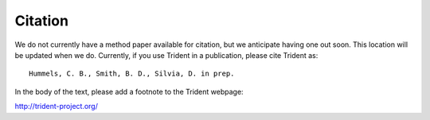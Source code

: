 .. _citation:

Citation
========

We do not currently have a method paper available for citation, but we 
anticipate having one out soon.  This location will be updated when we do.  
Currently, if you use Trident in a publication, please cite Trident as::

    Hummels, C. B., Smith, B. D., Silvia, D. in prep.

In the body of the text, please add a footnote to the Trident webpage:

http://trident-project.org/
